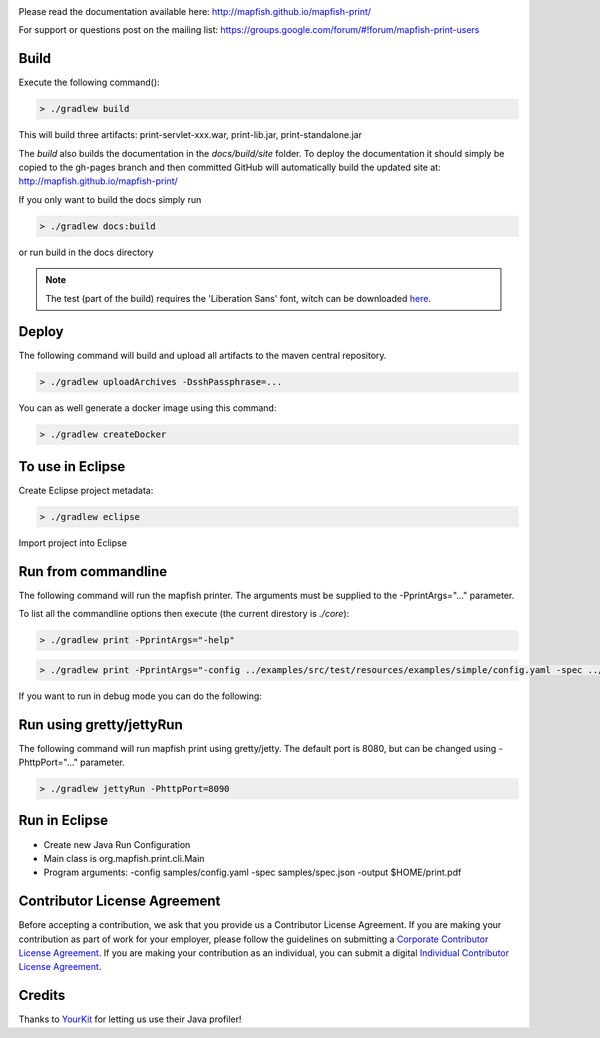 .. image:: https://circleci.com/gh/mapfish/mapfish-print/tree/master.svg?style=svg
    :target: https://circleci.com/gh/mapfish/mapfish-print/tree/master

Please read the documentation available here:
http://mapfish.github.io/mapfish-print/

For support or questions post on the mailing list:
https://groups.google.com/forum/#!forum/mapfish-print-users

Build
-----

Execute the following command():

.. code::

  > ./gradlew build

This will build three artifacts:  print-servlet-xxx.war, print-lib.jar, print-standalone.jar

The `build` also builds the documentation in the `docs/build/site` folder.  To deploy the documentation it should simply be copied to the gh-pages
branch and then committed GitHub will automatically build the updated site at: http://mapfish.github.io/mapfish-print/

If you only want to build the docs simply run

.. code::

  > ./gradlew docs:build

or run build in the docs directory

.. note::

   The test (part of the build) requires the 'Liberation Sans' font, witch can be downloaded
   `here <https://www.fontsquirrel.com/fonts/Liberation-Sans>`_.

Deploy
------

The following command will build and upload all artifacts to the maven central repository.

.. code::

  > ./gradlew uploadArchives -DsshPassphrase=...

You can as well generate a docker image using this command:

.. code::

  > ./gradlew createDocker


To use in Eclipse
-----------------

Create Eclipse project metadata:

.. code::

  > ./gradlew eclipse

Import project into Eclipse


Run from commandline
--------------------

The following command will run the mapfish printer.  The arguments must be supplied to the -PprintArgs="..." parameter.

To list all the commandline options then execute (the current direstory is `./core`):

.. code::

  > ./gradlew print -PprintArgs="-help"

.. code::

  > ./gradlew print -PprintArgs="-config ../examples/src/test/resources/examples/simple/config.yaml -spec ../examples/src/test/resources/examples/simple/requestData.json -output ./output.pdf"

If you want to run in debug mode you can do the following:

.. code::
  > ./gradlew print --debug-jvm -PprintArgs="-config ../examples/src/test/resources/examples/simple/config.yaml -spec ../examples/src/test/resources/examples/simple/requestData.json -output ./output.pdf"


Run using gretty/jettyRun
-------------------------

The following command will run mapfish print using gretty/jetty. The default port is 8080, but can be changed using -PhttpPort="..." parameter.

.. code::

  > ./gradlew jettyRun -PhttpPort=8090


Run in Eclipse
--------------

- Create new Java Run Configuration
- Main class is org.mapfish.print.cli.Main
- Program arguments: -config samples/config.yaml -spec samples/spec.json -output $HOME/print.pdf

Contributor License Agreement
-----------------------------

Before accepting a contribution, we ask that you provide us a Contributor License Agreement.
If you are making your contribution as part of work for your employer, please follow the
guidelines on submitting a `Corporate Contributor License Agreement <https://github.com/mapfish/mapfish-print/wiki/C2C_Corporate-CLA_v1-0.pdf>`_.
If you are making your contribution as an individual, you can submit a digital `Individual Contributor License Agreement <http://goo.gl/forms/QO9UELxM9m>`_.


Credits
-------

.. image:: https://www.yourkit.com/images/yklogo.png
  :target: https://www.yourkit.com/java/profiler/index.jsp

Thanks to `YourKit <https://www.yourkit.com/java/profiler/index.jsp>`_ for letting
us use their Java profiler!

